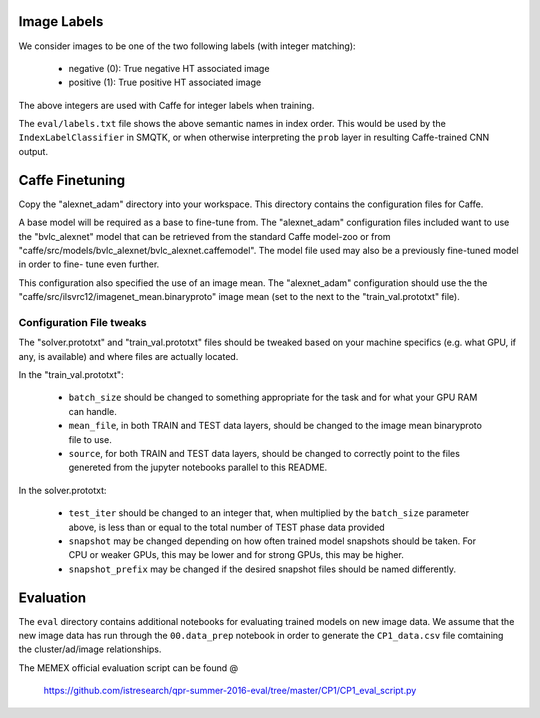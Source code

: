 Image Labels
============
We consider images to be one of the two following labels (with integer
matching):

    - negative (0): True negative HT associated image
    - positive (1): True positive HT associated image

The above integers are used with Caffe for integer labels when training.

The ``eval/labels.txt`` file shows the above semantic names in
index order. This would be used by the ``IndexLabelClassifier`` in SMQTK, or
when otherwise interpreting the ``prob`` layer in resulting Caffe-trained CNN
output.

Caffe Finetuning
================
Copy the "alexnet_adam" directory into your workspace.
This directory contains the configuration files for Caffe.

A base model will be required as a base to fine-tune from.
The "alexnet_adam" configuration files included want to use the "bvlc_alexnet"
model that can be retrieved from the standard Caffe model-zoo or from
"caffe/src/models/bvlc_alexnet/bvlc_alexnet.caffemodel".
The model file used may also be a previously fine-tuned model in order to fine-
tune even further.

This configuration also specified the use of an image mean.
The "alexnet_adam" configuration should use the the
"caffe/src/ilsvrc12/imagenet_mean.binaryproto" image mean (set to the next to
the "train_val.prototxt" file).

Configuration File tweaks
-------------------------
The "solver.prototxt" and "train_val.prototxt" files should be tweaked based
on your machine specifics (e.g. what GPU, if any, is available) and where files
are actually located.

In the "train_val.prototxt":

    - ``batch_size`` should be changed to something appropriate for the task
      and for what your GPU RAM can handle.
    - ``mean_file``, in both TRAIN and TEST data layers, should be changed to
      the image mean binaryproto file to use.
    - ``source``, for both TRAIN and TEST data layers, should be changed to
      correctly point to the files genereted from the jupyter notebooks
      parallel to this README.

In the solver.prototxt:

    - ``test_iter`` should be changed to an integer that, when multiplied by
      the ``batch_size`` parameter above, is less than or equal to the total
      number of TEST phase data provided
    - ``snapshot`` may be changed depending on how often trained model
      snapshots should be taken. For CPU or weaker GPUs, this may be lower and
      for strong GPUs, this may be higher.
    - ``snapshot_prefix`` may be changed if the desired snapshot files should
      be named differently.

Evaluation
==========
The ``eval`` directory contains additional notebooks for evaluating trained
models on new image data. We assume that the new image data has run through
the ``00.data_prep`` notebook in order to generate the ``CP1_data.csv`` file
comtaining the cluster/ad/image relationships.

The MEMEX official evaluation script can be found @

    https://github.com/istresearch/qpr-summer-2016-eval/tree/master/CP1/CP1_eval_script.py
